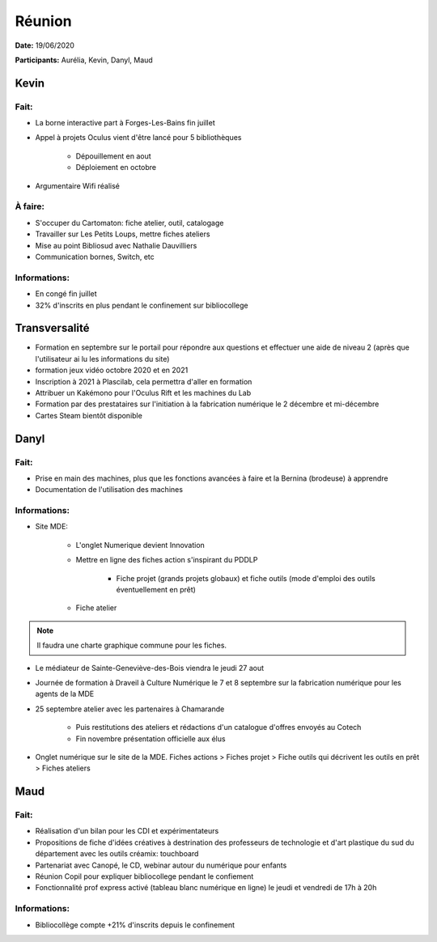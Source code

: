 Réunion
=======

**Date:** 19/06/2020

**Participants:** Aurélia, Kevin, Danyl, Maud

Kevin
-----

Fait:
^^^^^
- La borne interactive part à Forges-Les-Bains fin juillet
- Appel à projets Oculus vient d'être lancé pour 5 bibliothèques

   - Dépouillement en aout
   - Déploiement en octobre
   
- Argumentaire Wifi réalisé

À faire:
^^^^^^^^
- S'occuper du Cartomaton: fiche atelier, outil, catalogage
- Travailler sur Les Petits Loups, mettre fiches ateliers
- Mise au point Bibliosud avec Nathalie Dauvilliers
- Communication bornes, Switch, etc

Informations:
^^^^^^^^^^^^^
- En congé fin juillet
- 32% d'inscrits en plus pendant le confinement sur bibliocollege


Transversalité
--------------

- Formation en septembre sur le portail pour répondre aux questions et effectuer une aide de niveau 2 (après que l'utilisateur ai lu les informations du site)
- formation jeux vidéo octobre 2020 et en 2021
- Inscription à 2021 à Plascilab, cela permettra d'aller en formation
- Attribuer un Kakémono pour l'Oculus Rift et les machines du Lab
- Formation par des prestataires sur l'initiation à la fabrication numérique le 2 décembre et mi-décembre
- Cartes Steam bientôt disponible

Danyl
-----

Fait:
^^^^^

- Prise en main des machines, plus que les fonctions avancées à faire et la Bernina (brodeuse) à apprendre
- Documentation de l'utilisation des machines

Informations:
^^^^^^^^^^^^^

- Site MDE:

   - L'onglet Numerique devient Innovation
   - Mettre en ligne des fiches action s'inspirant du PDDLP
   
      - Fiche projet (grands projets globaux) et fiche outils (mode d'emploi des outils éventuellement en prêt)
   
   - Fiche atelier

.. note:: Il faudra une charte graphique commune pour les fiches.

- Le médiateur de Sainte-Geneviève-des-Bois viendra le jeudi 27 aout
- Journée de formation à Draveil à Culture Numérique le 7 et 8 septembre sur la fabrication numérique pour les agents de la MDE
- 25 septembre atelier avec les partenaires à Chamarande

   - Puis restitutions des ateliers et rédactions d'un catalogue d'offres envoyés au Cotech
   - Fin novembre présentation officielle aux élus

- Onglet numérique sur le site de la MDE. Fiches actions > Fiches projet > Fiche outils qui décrivent les outils en prêt > Fiches ateliers

Maud
----

Fait:
^^^^^

- Réalisation d'un bilan pour les CDI et expérimentateurs
- Propositions de fiche d'idées créatives à destrination des professeurs de technologie et d'art plastique du sud du département avec les outils créamix: touchboard
- Partenariat avec Canopé, le CD, webinar autour du numérique pour enfants
- Réunion Copil pour expliquer bibliocollege pendant le confiement
- Fonctionnalité prof express activé (tableau blanc numérique en ligne) le jeudi et vendredi de 17h à 20h

Informations:
^^^^^^^^^^^^^

- Bibliocollège compte +21% d'inscrits depuis le confinement